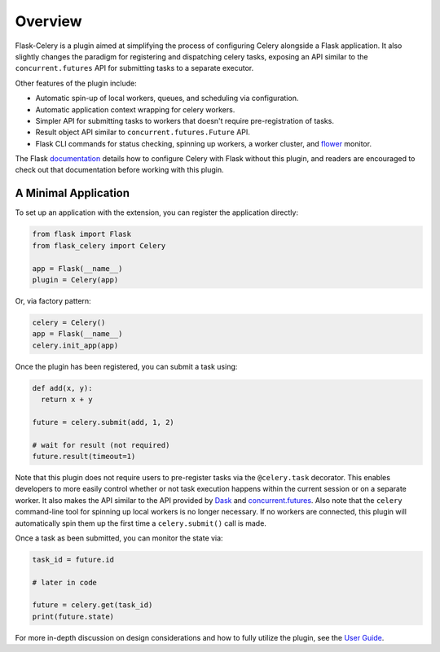 
Overview
========

Flask-Celery is a plugin aimed at simplifying the process of configuring Celery alongside a Flask application. It also slightly changes the paradigm for registering and dispatching celery tasks, exposing an API similar to the ``concurrent.futures`` API for submitting tasks to a separate executor.

Other features of the plugin include:

* Automatic spin-up of local workers, queues, and scheduling via configuration.
* Automatic application context wrapping for celery workers.
* Simpler API for submitting tasks to workers that doesn't require pre-registration of tasks.
* Result object API similar to ``concurrent.futures.Future`` API.
* Flask CLI commands for status checking, spinning up workers, a worker cluster, and `flower <https://flower.readthedocs.io/en/latest/>`_ monitor.

The Flask `documentation <https://flask.palletsprojects.com/en/1.1.x/patterns/celery/>`_ details how to configure Celery with Flask without this plugin, and readers are encouraged to check out that documentation before working with this plugin.

.. Other alternatives to consider when choosing an execution engine for your app are:
..
..   * `Flask-Dask <https://flask-dask.readthedocs.io/en/latest/>`_
..   * `Flask-Executor <https://flask-executor.readthedocs.io/en/latest/>`_


A Minimal Application
---------------------

To set up an application with the extension, you can register the application directly:

.. code-block:: python

    from flask import Flask
    from flask_celery import Celery

    app = Flask(__name__)
    plugin = Celery(app)


Or, via factory pattern:

.. code-block:: python

    celery = Celery()
    app = Flask(__name__)
    celery.init_app(app)


Once the plugin has been registered, you can submit a task using:

.. code-block:: python

    def add(x, y):
      return x + y

    future = celery.submit(add, 1, 2)

    # wait for result (not required)
    future.result(timeout=1)


Note that this plugin does not require users to pre-register tasks via the ``@celery.task`` decorator. This enables developers to more easily control whether or not task execution happens within the current session or on a separate worker. It also makes the API similar to the API provided by `Dask <https://docs.dask.org/en/latest/>`_ and `concurrent.futures <https://docs.python.org/3/library/concurrent.futures.html>`_. Also note that the ``celery`` command-line tool for spinning up local workers is no longer necessary. If no workers are connected, this plugin will automatically spin them up the first time a ``celery.submit()`` call is made.

Once a task as been submitted, you can monitor the state via:

.. code-block:: python

    task_id = future.id

    # later in code

    future = celery.get(task_id)
    print(future.state)

For more in-depth discussion on design considerations and how to fully utilize the plugin, see the `User Guide <./usage.html>`_.
